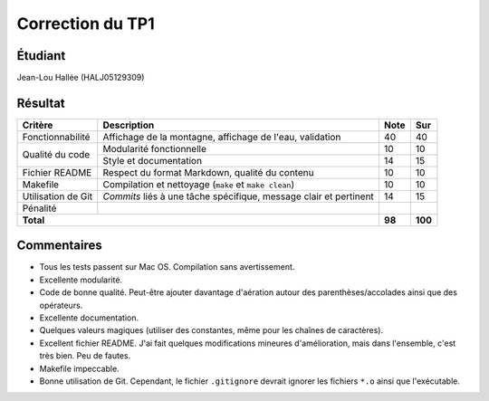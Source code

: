 Correction du TP1
~~~~~~~~~~~~~~~~~

Étudiant
========

Jean-Lou Hallée (HALJ05129309)

Résultat
========

+-------------------------+-----------------------------+-----------+-----------+
| Critère                 | Description                 | Note      | Sur       |
+=========================+=============================+===========+===========+
|                         | Affichage de la montagne,   |           |           |
| Fonctionnabilité        | affichage de l'eau,         | 40        | 40        |
|                         | validation                  |           |           |
+-------------------------+-----------------------------+-----------+-----------+
|                         | Modularité fonctionnelle    | 10        | 10        |
| Qualité du code         +-----------------------------+-----------+-----------+
|                         | Style et documentation      | 14        | 15        |
+-------------------------+-----------------------------+-----------+-----------+
|                         | Respect du format Markdown, |           |           |
| Fichier README          | qualité du contenu          | 10        | 10        |
|                         |                             |           |           |
+-------------------------+-----------------------------+-----------+-----------+
|                         | Compilation et nettoyage    |           |           |
| Makefile                | (``make`` et                | 10        | 10        |
|                         | ``make clean``)             |           |           |
+-------------------------+-----------------------------+-----------+-----------+
|                         | *Commits* liés à une tâche  |           |           |
| Utilisation de Git      | spécifique, message clair   | 14        | 15        |
|                         | et pertinent                |           |           |
+-------------------------+-----------------------------+-----------+-----------+
| Pénalité                |                             |           |           |
+-------------------------+-----------------------------+-----------+-----------+
| **Total**                                             | **98**    | **100**   |
+-------------------------+-----------------------------+-----------+-----------+

Commentaires
============

- Tous les tests passent sur Mac OS. Compilation sans avertissement.
- Excellente modularité.
- Code de bonne qualité. Peut-être ajouter davantage d'aération autour des
  parenthèses/accolades ainsi que des opérateurs.
- Excellente documentation.
- Quelques valeurs magiques (utiliser des constantes, même pour les chaînes de
  caractères).
- Excellent fichier README. J'ai fait quelques modifications mineures
  d'amélioration, mais dans l'ensemble, c'est très bien. Peu de fautes.
- Makefile impeccable.
- Bonne utilisation de Git. Cependant, le fichier ``.gitignore`` devrait
  ignorer les fichiers ``*.o`` ainsi que l'exécutable.
